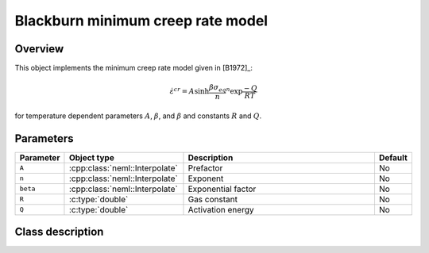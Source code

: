 Blackburn minimum creep rate model
==================================

Overview
--------

This object implements the minimum creep rate model given in [B1972]_:

.. math::
   \dot{\varepsilon}^{cr} = A \sinh{\frac{\beta \sigma_{eq}}{n}}^n \exp{\frac{-Q}{RT}}

for temperature dependent parameters :math:`A`, :math:`\beta`, and :math:`\beta` and constants :math:`R` and :math:`Q`.

Parameters
----------

.. csv-table::
   :header: "Parameter", "Object type", "Description", "Default"
   :widths: 12, 30, 50, 8

   ``A``, :cpp:class:`neml::Interpolate`, Prefactor, No
   ``n``, :cpp:class:`neml::Interpolate`, Exponent, No
   ``beta``, :cpp:class:`neml::Interpolate`, Exponential factor, No
   ``R``, :c:type:`double`, Gas constant, No
   ``Q``, :c:type:`double`, Activation energy, No

Class description
-----------------

.. doxygenclass:: neml::BlackburnMinimumCreep
   :members:
   :undoc-members:
